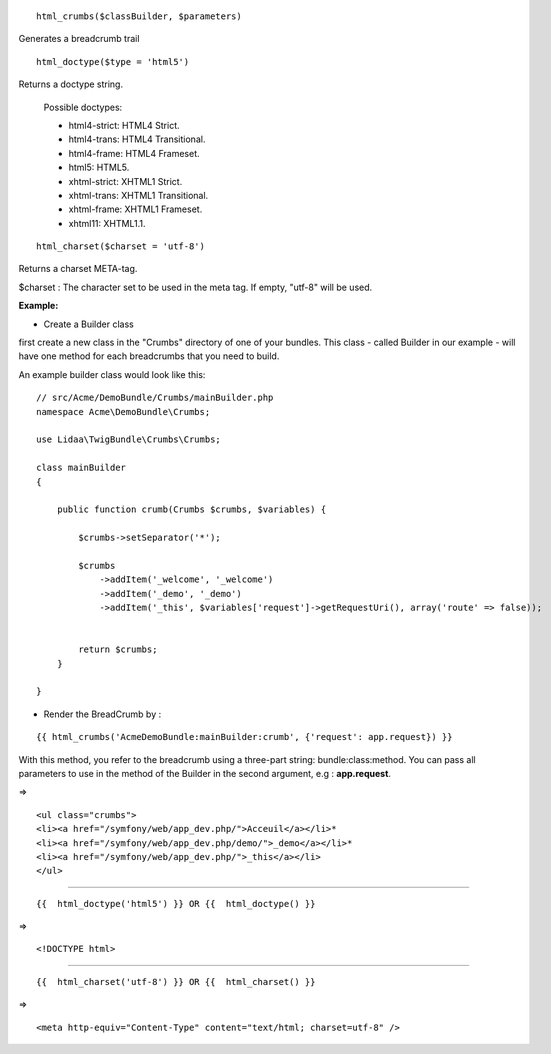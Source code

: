 ::

    html_crumbs($classBuilder, $parameters)

Generates a breadcrumb trail

::

    html_doctype($type = 'html5')

Returns a doctype string.

    Possible doctypes:
    
    - html4-strict: HTML4 Strict.
    - html4-trans: HTML4 Transitional.
    - html4-frame: HTML4 Frameset.
    - html5: HTML5.
    - xhtml-strict: XHTML1 Strict.
    - xhtml-trans: XHTML1 Transitional.
    - xhtml-frame: XHTML1 Frameset.
    - xhtml11: XHTML1.1.

::

    html_charset($charset = 'utf-8')

Returns a charset META-tag.

$charset : The character set to be used in the meta tag. If empty, "utf-8" will be used.


**Example:**

- Create a Builder class
first create a new class in the "Crumbs" directory of one of your bundles. This class - called Builder in our example - will have one method for each breadcrumbs that you need to build.

An example builder class would look like this:

::

    // src/Acme/DemoBundle/Crumbs/mainBuilder.php
    namespace Acme\DemoBundle\Crumbs;
    
    use Lidaa\TwigBundle\Crumbs\Crumbs;
    
    class mainBuilder 
    {
        
        public function crumb(Crumbs $crumbs, $variables) {
            
            $crumbs->setSeparator('*');
    
            $crumbs
                ->addItem('_welcome', '_welcome')
                ->addItem('_demo', '_demo')
                ->addItem('_this', $variables['request']->getRequestUri(), array('route' => false));
            
           
            return $crumbs;
        }
        
    }

- Render the BreadCrumb by :

::

    {{ html_crumbs('AcmeDemoBundle:mainBuilder:crumb', {'request': app.request}) }}

With this method, you refer to the breadcrumb using a three-part string: bundle:class:method.
You can pass all parameters to use in the method of the Builder in the second argument, e.g : **app.request**.

=> 

::

    <ul class="crumbs">
    <li><a href="/symfony/web/app_dev.php/">Acceuil</a></li>*
    <li><a href="/symfony/web/app_dev.php/demo/">_demo</a></li>*
    <li><a href="/symfony/web/app_dev.php/">_this</a></li>
    </ul>

----------------------------------

::

    {{  html_doctype('html5') }} OR {{  html_doctype() }}

=> 

::

    <!DOCTYPE html>

----------------------------------

::

    {{  html_charset('utf-8') }} OR {{  html_charset() }} 

=> 

::

    <meta http-equiv="Content-Type" content="text/html; charset=utf-8" />
